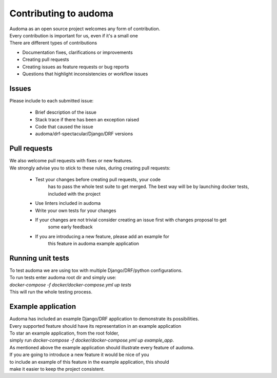 ========================
Contributing to audoma
========================

| Audoma as an open source project welcomes any form of contribution.
| Every contribution is important for us, even if it's a small one

| There are different types of contributions

* Documentation fixes, clarifications or improvements
* Creating pull requests
* Creating issues as feature requests or bug reports
* Questions that highlight inconsistencies or workflow issues

Issues
=======

| Please include to each submitted issue:

    * Brief description of the issue
    * Stack trace if there has been an exception raised
    * Code that caused the issue
    * audoma/drf-spectacular/Django/DRF versions

Pull requests
==============
| We also welcome pull requests with fixes or new features.
| We strongly advise you to stick to these rules, during creating pull requests:

    * Test your changes before creating pull requests, your code
        has to pass the whole test suite to get merged.
        The best way will be by launching docker tests, included with the project
    * Use linters included in audoma
    * Write your own tests for your changes
    * If your changes are not trivial consider creating an issue first with changes proposal to get
        some early feedback
    * If you are introducing a new feature, please add an example for
        this feature in audoma example application


Running unit tests
======================
| To test audoma we are using tox with multiple Django/DRF/python configurations.
| To run tests enter audoma root dir and simply use:
| `docker-compose -f docker/docker-compose.yml up tests`
| This will run the whole testing process.


Example application
====================

| Audoma has included an example Django/DRF application to demonstrate its possibilities.
| Every supported feature should have its representation in an example application

| To star an example application, from the root folder,
| simply run `docker-compose -f docker/docker-compose.yml up example_app`.

| As mentioned above the example application should illustrate every feature of audoma.
| If you are going to introduce a new feature it would be nice of you
| to include an example of this feature in the example application, this should
| make it easier to keep the project consistent.
